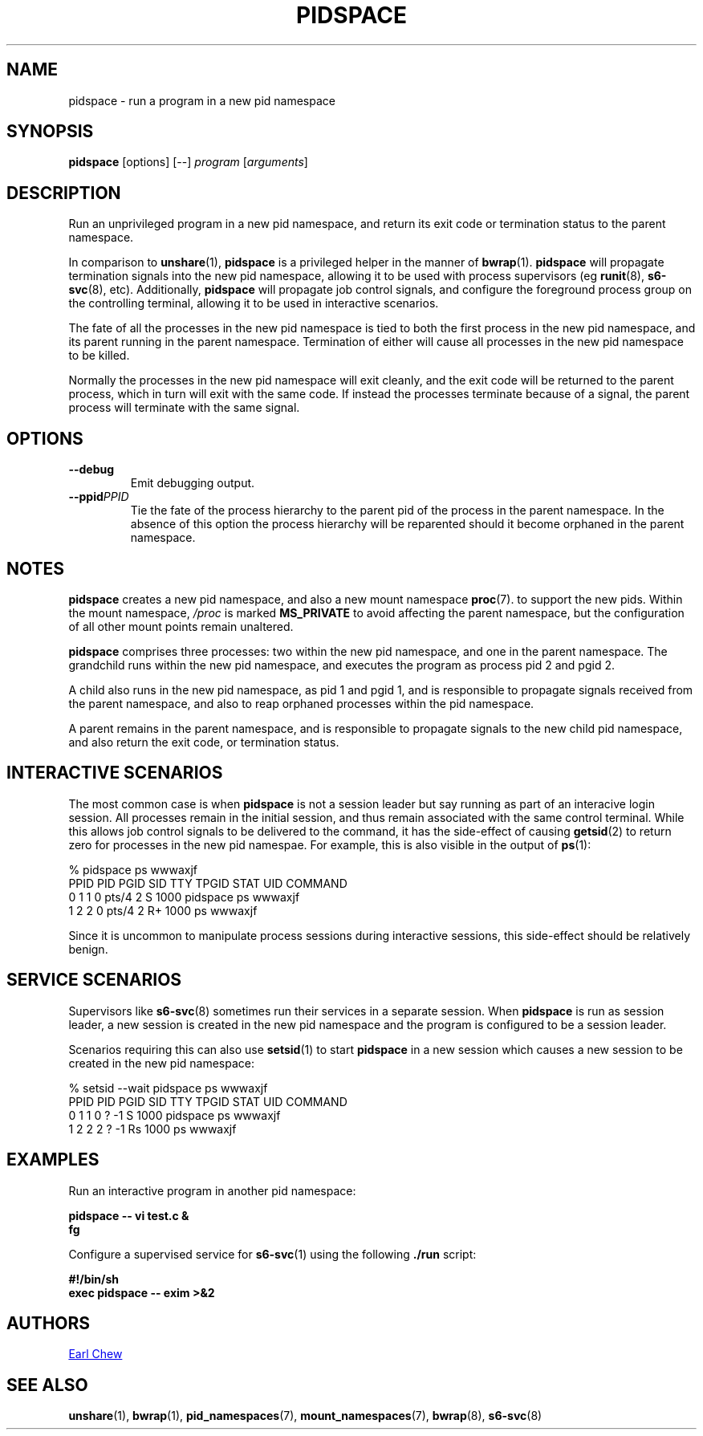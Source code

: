 .TH PIDSPACE 1 "Jan 2022" "pidspace" "User Commands"
.SH NAME
pidspace \- run a program in a new pid namespace
.SH SYNOPSIS
.B pidspace
[options]
[--]
.I program
.RI [ arguments ]
.SH DESCRIPTION
Run an unprivileged program in a new pid namespace, and return its exit
code or termination status to the parent namespace.
.PP
In comparison to
.BR unshare (1),
.BR pidspace
is a privileged helper in the manner of
.BR bwrap (1).
.BR pidspace
will propagate termination signals into the new pid namespace,
allowing it to be used with process supervisors (eg
.BR runit (8),
.BR s6-svc (8),
etc). Additionally,
.BR pidspace
will propagate job control signals, and configure the
foreground process group on the controlling terminal,
allowing it to be used in interactive scenarios.
.PP
The fate of all the processes in the new pid namespace is
tied to both the first process in the new pid namespace, and
its parent running in the parent namespace. Termination of
either will cause all processes in the new pid namespace to
be killed.
.PP
Normally the processes in the new pid namespace will exit
cleanly, and the exit code will be returned to the parent
process, which in turn will exit with the same code. If
instead the processes terminate because of a signal, the parent
process will terminate with the same signal.
.SH OPTIONS
.TP
.B \-\-debug
Emit debugging output.
.TP
.BI \-\-ppid PPID
Tie the fate of the process hierarchy to the parent pid of the
process in the parent namespace. In the absence of this option
the process hierarchy will be reparented should it become
orphaned in the parent namespace.
.SH NOTES
.BR pidspace
creates a new pid namespace, and also a new mount namespace
.BR proc (7).
to support the new pids. Within the mount namespace,
.IR /proc
is marked
.BR MS_PRIVATE
to avoid affecting the parent namespace, but the configuration
of all other mount points remain unaltered.
.PP
.BR pidspace
comprises three processes: two within the new pid namespace,
and one in the parent namespace. The grandchild runs
within the new pid namespace, and executes the program
as process pid 2 and pgid 2.
.PP
A child also runs in the new pid namespace, as pid 1 and
pgid 1, and is responsible to propagate signals received from the
parent namespace, and also to reap orphaned processes
within the pid namespace.
.PP
A parent remains in the parent namespace, and is responsible
to propagate signals to the new child pid namespace, and also
return the exit code, or termination status.
.SH INTERACTIVE SCENARIOS
The most common case is when
.BR pidspace
is not a session leader but say running as part of an interacive
login session. All processes remain in the initial session, and
thus remain associated with the same control terminal.
While this allows job control signals to be delivered to the
command, it has the side-effect of causing
.BR getsid (2)
to return zero for processes in the new pid namespae.
For example, this is also visible in the output of
.BR ps (1):
.PP
.EX
% pidspace ps wwwaxjf
   PPID PID PGID SID TTY   TPGID STAT  UID  COMMAND
      0   1    1   0 pts/4     2 S    1000  pidspace ps wwwaxjf
      1   2    2   0 pts/4     2 R+   1000  ps wwwaxjf
.EE
.PP
Since it is uncommon to manipulate process sessions during
interactive sessions, this side-effect should be relatively benign.
.SH SERVICE SCENARIOS
Supervisors like
.BR s6-svc (8)
sometimes run their services in a separate session.
When
.BR pidspace
is run as session leader, a new session is created
in the new pid namespace and the program is configured
to be a session leader.
.PP
Scenarios requiring this can also use
.BR setsid (1)
to start
.BR pidspace
in a new session which causes a new session to be created
in the new pid namespace:
.PP
.EX
% setsid --wait pidspace ps wwwaxjf
   PPID PID PGID SID TTY TPGID STAT  UID  COMMAND
      0   1    1   0 ?      -1 S    1000  pidspace ps wwwaxjf
      1   2    2   2 ?      -1 Rs   1000  ps wwwaxjf
.EE
.SH EXAMPLES
Run an interactive program in another pid namespace:
.sp
.B "    pidspace -- vi test.c &"
.br
.B "    fg"
.PP
Configure a supervised service for
.BR s6-svc (1)
using the following
.B ./run
script:
.sp
.B "    #!/bin/sh"
.br
.B "    exec pidspace -- exim >&2"
.PP
.SH AUTHORS
.MT earl_chew@yahoo.com
Earl Chew
.ME
.SH SEE ALSO
.BR unshare (1),
.BR bwrap (1),
.BR pid_namespaces (7),
.BR mount_namespaces (7),
.BR bwrap (8),
.BR s6-svc (8)
